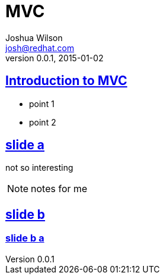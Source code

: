= MVC
Joshua Wilson <josh@redhat.com>
v0.0.1, 2015-01-02
:page-layout: base
:description: Introduction to Java EE 8 MVC
:keywords: MVC, JavaEE, Java
:compat-mode!:
:imagesdir: ./images
:includedir: ./_includes
:sectlinks:
:experimental:
:table-caption!:
:example-caption!:
:figure-caption!:
:linkattrs:
//:icons: font
:revealjs_theme: night

// URLs


== Introduction to MVC

* point 1
* point 2


== slide a

not so interesting

[NOTE.speaker]
--
notes for me
--

== slide b

=== slide b a
